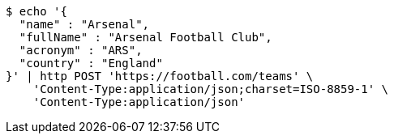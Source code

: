[source,bash]
----
$ echo '{
  "name" : "Arsenal",
  "fullName" : "Arsenal Football Club",
  "acronym" : "ARS",
  "country" : "England"
}' | http POST 'https://football.com/teams' \
    'Content-Type:application/json;charset=ISO-8859-1' \
    'Content-Type:application/json'
----